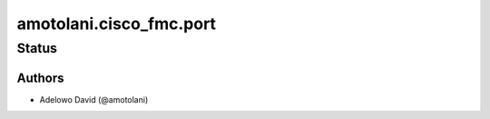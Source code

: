 .. _amotolani.cisco_fmc.port:


*******************
amotolani.cisco_fmc.port
*******************


Status
------


Authors
~~~~~~~

- Adelowo David (@amotolani)
